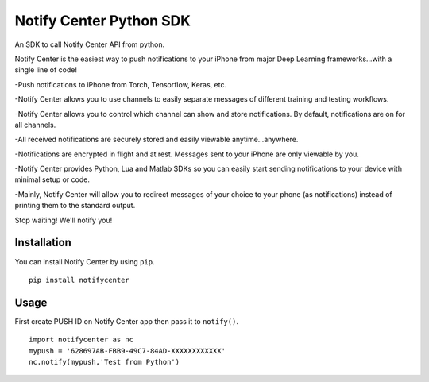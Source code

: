 Notify Center Python SDK
=======================

An SDK to call  Notify Center API from python. 

Notify Center is the easiest way to push notifications to your iPhone from major Deep Learning frameworks...with a single line of code!

-Push notifications to iPhone from Torch, Tensorflow, Keras, etc.

-Notify Center allows you to use channels to easily separate messages of different training and testing workflows.

-Notify Center allows you to control which channel can show and store notifications. By default, notifications are on for all channels.

-All received notifications are securely stored and easily viewable anytime...anywhere.

-Notifications are encrypted in flight and at rest. Messages sent to your iPhone are only viewable by you.

-Notify Center provides  Python, Lua and Matlab SDKs so you can easily start sending notifications to your device with minimal setup or code.

-Mainly, Notify Center will allow you to redirect messages of your choice to your phone (as notifications) instead of printing them to the standard output. 

Stop waiting! We'll notify you!

Installation
------------
You can install Notify Center by using ``pip``. ::

	pip install notifycenter
	
Usage
-----
First create PUSH ID on Notify Center app then pass it to ``notify()``. ::

	import notifycenter as nc
	mypush = '628697AB-FBB9-49C7-84AD-XXXXXXXXXXXX'
	nc.notify(mypush,'Test from Python')

